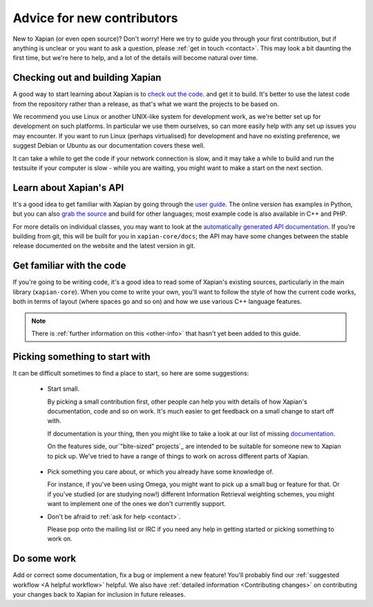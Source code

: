 Advice for new contributors
===========================

New to Xapian (or even open source)? Don't worry! Here we try to guide
you through your first contribution, but if anything is unclear or you
want to ask a question, please :ref:`get in touch <contact>`.  This
may look a bit daunting the first time, but we're here to help, and a
lot of the details will become natural over time.

Checking out and building Xapian
--------------------------------
              
A good way to start learning about Xapian is to `check out the code
<https://xapian.org/bleeding>`_. and get it to build. It's better to
use the latest code from the repository rather than a release, as
that's what we want the projects to be based on.

We recommend you use Linux or another UNIX-like system for development
work, as we're better set up for development on such platforms. In
particular we use them ourselves, so can more easily help with any set
up issues you may encounter. If you want to run Linux (perhaps
virtualised) for development and have no existing preference, we
suggest ​Debian or ​Ubuntu as our documentation covers these well.

It can take a while to get the code if your network connection is
slow, and it may take a while to build and run the testsuite if your
computer is slow - while you are waiting, you might want to make a
start on the next section.

Learn about Xapian's API
------------------------

It's a good idea to get familiar with Xapian by going through the `user
guide`_. The online version has examples in Python, but you can also `grab
the source`_ and build for other languages; most example code is also
available in C++ and PHP.

For more details on individual classes, you may want to look at
the `automatically generated API documentation`_. If you're building
from git, this will be built for you in ``xapian-core/docs``; the API
may have some changes between the stable release documented on the
website and the latest version in git.

.. _user guide: https://getting-started-with-xapian.readthedocs.org/
.. _grab the source: https://github.com/xapian/xapian-docsprint
.. _automatically generated API documentation:
   https://xapian.org/docs/apidoc/html/annotated.html

Get familiar with the code
--------------------------

If you're going to be writing code, it's a good idea to read some of Xapian's existing sources, particularly in the main library (``xapian-core``). When
you come to write your own, you'll want to follow the style of how the
current code works, both in terms of layout (where spaces go and so
on) and how we use various C++ language features.

.. note::

   There is :ref:`further information on this <other-info>` that hasn't yet
   been added to this guide.

Picking something to start with
-------------------------------

It can be difficult sometimes to find a place to start, so here are some suggestions:

 * Start small.

   By picking a small contribution first, other people can help you
   with details of how Xapian's documentation, code and so on
   work. It's much easier to get feedback on a small change to start
   off with.

   If documentation is your thing, then you might like to take a look at our list of missing documentation_.
 
   On the features side, our`"bite-sized" projects`_ are intended to
   be suitable for someone new to Xapian to pick up. We've tried to
   have a range of things to work on across different parts of Xapian.

.. _documentation: https://trac.xapian.org/wiki/MissingDocumentation
.. _"bite-sized" projects: https://trac.xapian.org/wiki/ProjectIdeas#BiteSize
 
 * Pick something you care about, or which you already have some
   knowledge of.

   For instance, if you've been using Omega, you might want to pick up
   a small bug or feature for that. Or if you've studied (or are
   studying now!) different Information Retrieval weighting schemes,
   you might want to implement one of the ones we don't currently
   support.

 * Don't be afraid to :ref:`ask for help <contact>`.

   Please pop onto the mailing list or IRC if you need any help in
   getting started or picking something to work on.

Do some work
------------

Add or correct some documentation, fix a bug or implement a new
feature! You'll probably find our :ref:`suggested workflow <A helpful
workflow>` helpful. We also have :ref:`detailed information
<Contributing changes>` on contributing your changes back to Xapian
for inclusion in future releases.
